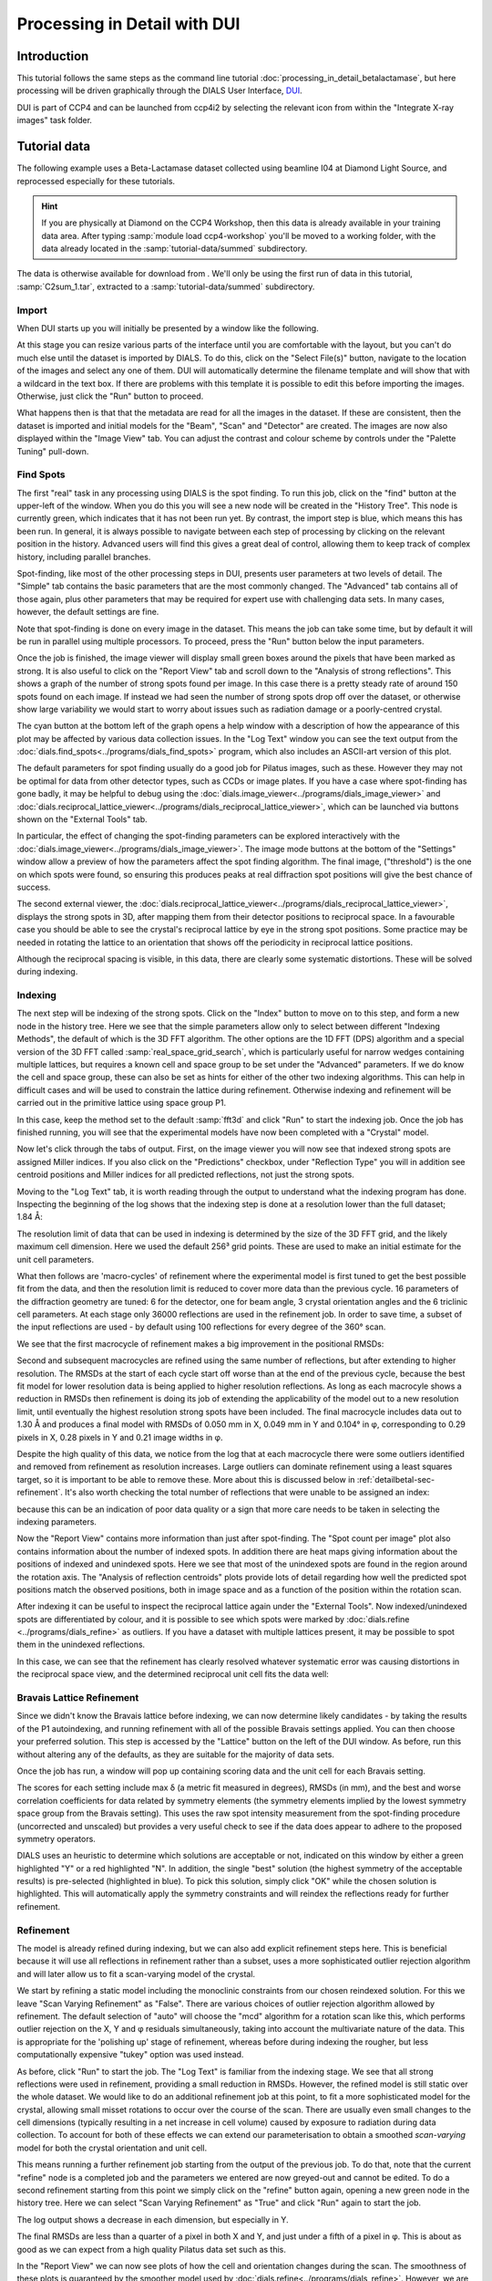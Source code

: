 .. raw:: html

  <a href="https://dials.github.io/dials-1.14/documentation/tutorials/processing_in_detail_betalactamase_dui.html" class="new-documentation">
  This tutorial requires a DIALS 2.0 installation.<br/>
  Please click here to go to the tutorial for DIALS 1.14.
  </a>

Processing in Detail with DUI
=============================

.. highlight:: none

Introduction
------------

This tutorial follows the same steps as the command line tutorial
:doc:`processing_in_detail_betalactamase`, but here processing will be driven
graphically through the DIALS User Interface, DUI_.

.. _DUI: https://github.com/ccp4/DUI

DUI is part of CCP4 and can be launched from ccp4i2 by selecting the relevant
icon from within the "Integrate X-ray images" task folder.

.. image:: /figures/process_detail_betalactamase_dui/ccp4i2_dui.png

Tutorial data
-------------

The following example uses a Beta-Lactamase dataset collected using
beamline I04 at Diamond Light Source, and reprocessed especially for
these tutorials.

..  hint::
    If you are physically at Diamond on the CCP4 Workshop, then
    this data is already available in your training data area. After
    typing :samp:`module load ccp4-workshop` you'll be moved to a working
    folder, with the data already located in the :samp:`tutorial-data/summed`
    subdirectory.

The data is otherwise available for download from |lactamase|.
We'll only be using the first run of data in this tutorial,
:samp:`C2sum_1.tar`, extracted to a :samp:`tutorial-data/summed` subdirectory.

.. |lactamase|  image::  https://zenodo.org/badge/DOI/10.5281/zenodo.1014387.svg
                :target: https://doi.org/10.5281/zenodo.1014387

Import
^^^^^^

When DUI starts up you will initially be presented by a window like the
following.

.. image:: /figures/process_detail_betalactamase_dui/dui_empty.png

At this stage you can resize various parts of the interface until you are
comfortable with the layout, but you can't do much else until the dataset is
imported by DIALS. To do this, click on the "Select File(s)" button, navigate
to the location of the images and select any one of them. DUI will automatically
determine the filename template and will show that with a wildcard in the text
box. If there are problems with this template it is possible to edit this before
importing the images. Otherwise, just click the "Run" button to proceed.

.. image:: /figures/process_detail_betalactamase_dui/import.png

What happens then is that that the metadata are read for all the
images in the dataset. If these are consistent, then the dataset is imported
and initial models for the "Beam", "Scan" and "Detector" are created. The images
are now also displayed within the "Image View" tab. You can adjust the contrast
and colour scheme by controls under the "Palette Tuning" pull-down.

.. image:: /figures/process_detail_betalactamase_dui/image_view_palette.png

Find Spots
^^^^^^^^^^

The first "real" task in any processing using DIALS is the spot finding. To run
this job, click on the "find" button at the upper-left of the window. When you
do this you will see a new node will be created in the "History Tree". This node
is currently green, which indicates that it has not been run yet. By contrast,
the import step is blue, which means this has been run. In general, it is always
possible to navigate between each step of processing by clicking on the relevant
position in the history. Advanced users will find this gives a great deal of
control, allowing them to keep track of complex history, including parallel
branches.

Spot-finding, like most of the other processing steps in DUI, presents user
parameters at two levels of detail. The "Simple" tab contains the basic
parameters that are the most commonly changed. The "Advanced" tab contains
all of those again, plus other parameters that may be required for expert use
with challenging data sets. In many cases, however, the default settings are
fine.

Note that spot-finding is done on every image in the dataset. This means the
job can take some time, but by default it will be run in parallel using
multiple processors. To proceed, press the "Run" button below the input
parameters.

Once the job is finished, the image viewer will display small green boxes
around the pixels that have been marked as strong. It is also useful to click
on the "Report View" tab and scroll down to the "Analysis of strong reflections".
This shows a graph of the number of strong spots found per image. In this case
there is a pretty steady rate of around 150 spots found on each image. If
instead we had seen the number of strong spots drop off over the dataset, or
otherwise show large variability we would start to worry about issues such
as radiation damage or a poorly-centred crystal.

.. image:: /figures/process_detail_betalactamase_dui/report_spot_count.png

The cyan button at the bottom left of the graph opens a help window with a
description of how the appearance of this plot may be affected by various
data collection issues. In the "Log Text" window you can see the text output
from the :doc:`dials.find_spots<../programs/dials_find_spots>` program, which
also includes an ASCII-art version of this plot.

The default parameters for spot finding usually do a good job for Pilatus
images, such as these. However they may not be optimal for data from other
detector types, such as CCDs or image plates. If you have a case where
spot-finding has gone badly, it may be helpful to debug using the
:doc:`dials.image_viewer<../programs/dials_image_viewer>` and
:doc:`dials.reciprocal_lattice_viewer<../programs/dials_reciprocal_lattice_viewer>`,
which can be launched via buttons shown on the "External Tools" tab.

In particular, the effect of changing the spot-finding parameters can be explored
interactively with the :doc:`dials.image_viewer<../programs/dials_image_viewer>`.
The image mode buttons at the bottom of the "Settings" window allow a preview
of how the parameters affect the spot finding algorithm. The final image,
("threshold") is the one on which spots were found, so ensuring this produces
peaks at real diffraction spot positions will give the best chance of success.

The second external viewer, the :doc:`dials.reciprocal_lattice_viewer<../programs/dials_reciprocal_lattice_viewer>`,
displays the strong spots in 3D, after mapping them from their detector
positions to reciprocal space. In a favourable case you should be
able to see the crystal's reciprocal lattice by eye in the strong spot
positions. Some practice may be needed in rotating the lattice to an
orientation that shows off the periodicity in reciprocal lattice positions.

.. image:: /figures/process_detail_betalactamase/reciprocal_lattice_strong.png

Although the reciprocal spacing is visible, in this data, there are clearly
some systematic distortions. These will be solved during indexing.

Indexing
^^^^^^^^

The next step will be indexing of the strong spots. Click on the "Index" button
to move on to this step, and form a new node in the history tree. Here we see
that the simple parameters allow only to select between different "Indexing
Methods", the default of which is the 3D FFT algorithm. The other options are
the 1D FFT (DPS) algorithm and a special version of the 3D FFT called
:samp:`real_space_grid_search`, which is particularly useful for narrow wedges
containing multiple lattices, but requires a known cell and space group to be
set under the "Advanced" parameters. If we do know the cell and space group,
these can also be set as hints for either of the other two indexing algorithms.
This can help in difficult cases and will be used to constrain the lattice
during refinement. Otherwise
indexing and refinement will be carried out in the primitive lattice
using space group P1.

In this case, keep the method set to the default :samp:`fft3d` and click "Run" to
start the indexing job. Once the job has finished running, you will see that
the experimental models have now been completed with a "Crystal" model.

.. image:: /figures/process_detail_betalactamase_dui/status_after_index.png

Now let's click through the tabs of output. First, on the image viewer you will
now see that indexed strong spots are assigned Miller indices. If you also
click on the "Predictions" checkbox, under "Reflection Type" you will in
addition see centroid positions and Miller indices for all predicted
reflections, not just the strong spots.

.. image:: /figures/process_detail_betalactamase_dui/image_view_predictions.png

Moving to the "Log Text" tab, it is worth reading through the output to
understand what the indexing program has done. Inspecting the beginning of the
log shows that the indexing step is done at a resolution lower than the full
dataset; 1.84 Å:

.. dials_tutorial_include:: betalactamase/dials.index.log
    :start-at: Found max_cell
    :lines: 1-3

The resolution limit of data that can be used in indexing is determined
by the size of the 3D FFT grid, and the likely maximum cell dimension.
Here we used the default 256³ grid points. These are used to make
an initial estimate for the unit cell parameters.

What then follows are 'macro-cycles' of refinement where the experimental model
is first tuned to get the best possible fit from the data, and then the
resolution limit is reduced to cover more data than the previous cycle. 16
parameters of the diffraction geometry are tuned: 6 for the detector, one for
beam angle, 3 crystal orientation angles and the 6 triclinic cell parameters.
At each stage only 36000 reflections are used in the refinement job. In order
to save time, a subset of the input reflections are used - by default using 100
reflections for every degree of the 360° scan.

We see that the first macrocycle of refinement makes a big improvement in
the positional RMSDs:

.. dials_tutorial_include:: betalactamase/dials.index.log
   :start-after: Refinement steps
   :end-before: RMSD no longer decreasing

Second and subsequent macrocycles are refined using the same number of
reflections, but after extending to higher resolution. The RMSDs at the
start of each cycle start off worse than at the end of the previous
cycle, because the best fit model for lower resolution data is being
applied to higher resolution reflections. As long as each macrocyle
shows a reduction in RMSDs then refinement is doing its job of extending
the applicability of the model out to a new resolution limit, until
eventually the highest resolution strong spots have been included. The
final macrocycle includes data out to 1.30 Å and produces a final model
with RMSDs of 0.050 mm in X, 0.049 mm in Y and 0.104° in φ,
corresponding to 0.29 pixels in X, 0.28 pixels in Y and 0.21 image
widths in φ.

Despite the high quality of this data, we notice from the log that at each
macrocycle there were some outliers identified and removed from
refinement as resolution increases. Large outliers can dominate refinement
using a least squares target, so it is important to be able to remove these.
More about this is discussed below in :ref:`detailbetal-sec-refinement`.
It's also worth checking the total number of reflections that were unable to
be assigned an index:

.. dials_tutorial_include:: betalactamase/dials.index.log.extract_unindexed
   :start-after: [START_EXTRACT]
   :end-before:  [END_EXTRACT]

because this can be an indication of poor data quality or a sign that more
care needs to be taken in selecting the indexing parameters.

Now the "Report View" contains more information than just after spot-finding.
The "Spot count per image" plot also contains information about the number
of indexed spots. In addition there are heat maps giving information about the
positions of indexed and unindexed spots. Here we see that most of the unindexed
spots are found in the region around the rotation axis. The "Analysis of reflection
centroids" plots provide lots of detail regarding how well the predicted spot
positions match the observed positions, both in image space and as a function of
the position within the rotation scan.

After indexing it can be useful to inspect the reciprocal lattice again under
the "External Tools". Now indexed/unindexed spots are differentiated by colour,
and it is possible to see which spots were marked by :doc:`dials.refine
<../programs/dials_refine>` as outliers. If you have a dataset with multiple
lattices present, it may be possible to spot them in the unindexed reflections.

In this case, we can see that the refinement has clearly resolved whatever
systematic error was causing distortions in the reciprocal space view, and the
determined reciprocal unit cell fits the data well:

.. image:: /figures/process_detail_betalactamase/reciprocal_lattice_indexed.png

Bravais Lattice Refinement
^^^^^^^^^^^^^^^^^^^^^^^^^^

Since we didn't know the Bravais lattice before indexing, we can now determine
likely candidates - by taking the results of the P1 autoindexing, and running
refinement with all of the possible Bravais settings applied. You can then
choose your preferred solution. This step is accessed by the "Lattice" button
on the left of the DUI window. As before, run this without altering any of
the defaults, as they are suitable for the majority of data sets.

Once the job has run, a window will pop up containing scoring data and the unit
cell for each Bravais setting.

.. image:: /figures/process_detail_betalactamase_dui/reindex_table.png

The scores for each setting include max δ (a metric fit measured in degrees),
RMSDs (in mm), and the best and worse correlation coefficients for data related
by symmetry elements (the symmetry elements implied by the lowest symmetry
space group from the Bravais setting). This uses the raw spot intensity
measurement from the spot-finding procedure (uncorrected and unscaled) but
provides a very useful check to see if the data does appear to adhere to the
proposed symmetry operators.

DIALS uses an heuristic to determine which solutions are acceptable or not,
indicated on this window by either a green highlighted "Y" or a red highlighted
"N". In addition, the single "best" solution (the highest symmetry of the
acceptable results) is pre-selected (highlighted in blue). To pick this
solution, simply click "OK" while the chosen solution is highlighted. This will
automatically apply the symmetry constraints and will reindex the reflections
ready for further refinement.

Refinement
^^^^^^^^^^

The model is already refined during indexing, but we can also add explicit
refinement steps here. This is beneficial because it will use all reflections in
refinement rather than a subset, uses a more sophisticated outlier rejection
algorithm and will later allow us to fit a scan-varying model of the crystal.

We start by refining a static model including the monoclinic constraints from
our chosen reindexed solution. For this we leave "Scan Varying Refinement" as
"False". There are various choices of outlier rejection algorithm allowed by
refinement. The default selection of "auto" will choose the "mcd" algorithm
for a rotation scan like this, which performs outlier rejection on the X, Y and
φ residuals simultaneously, taking into account the multivariate nature of the
data. This is appropriate for the 'polishing up' stage of refinement, whereas
before during indexing the rougher, but less computationally expensive "tukey"
option was used instead.

As before, click "Run" to start the job. The "Log Text" is familiar from the
indexing stage. We see that all strong reflections were used in refinement,
providing a small reduction in RMSDs. However, the refined model is still
static over the whole dataset. We would like to do an additional refinement job
at this point, to fit a more sophisticated model for the crystal, allowing
small misset rotations to occur over the course of the scan. There are usually
even small changes to the cell dimensions (typically resulting in a net
increase in cell volume) caused by exposure to radiation during data
collection. To account for both of these effects we can extend our
parameterisation to obtain a smoothed *scan-varying* model for both the crystal
orientation and unit cell.

This means running a further refinement job starting
from the output of the previous job. To do that, note that the current "refine"
node is a completed job and the parameters we entered are now greyed-out and
cannot be edited. To do a second refinement starting from this point we simply
click on the "refine" button again, opening a new green node in the history
tree. Here we can select "Scan Varying Refinement" as "True" and click "Run"
again to start the job.

The log output shows a decrease in each dimension, but especially in Y.

.. dials_tutorial_include:: betalactamase/dials.sv_refine.log
   :start-after: Refinement steps
   :end-before: RMSD no longer decreasing

The final RMSDs are less than a quarter of a pixel in both X and Y, and just
under a fifth of a pixel in φ. This is about as good as we can expect from
a high quality Pilatus data set such as this.

In the "Report View" we can now see plots of how the cell and orientation
changes during the scan. The smoothness of these plots is guaranteed by the
smoother model used by :doc:`dials.refine<../programs/dials_refine>`. However,
we are satisfied that this model is sufficient to match real changes present
in the dataset because of the very low overall RMSDs.

.. image:: /figures/process_detail_betalactamase/scan_varying.png

Other useful plots in the report are:

* **Difference between observed and calculated centroids vs phi**,
  which shows how the average
  residuals in each of X, Y, and φ vary as a fuction of φ.
  If scan-varying refinement has been successful in capturing the real changes
  during the scan then we would expect these plots to be straight lines.

* **Centroid residuals in X and Y**, in which the X, Y residuals are shown
  directly. The key point here is to look for a globular shape centred at the origin.

* **Difference between observed and calculated centroids in X and Y**,
  which show the difference between predicted and observed reflection positions
  in either X or Y as functions of detector position. From these plots it is very
  easy to see whole tiles that are worse than their neighbours, and whether
  those tiles might be simply shifted or slightly rotated compared to the model
  detector.

In this tutorial, we see no overall increase in all three cell parameters. If
significant cell volume increases had been observed that might be indicative of
radiation damage. However we can't yet conclude that there is *no* radiation
damage from the *lack* of considerable change observed.

Integration
^^^^^^^^^^^

After the refinement is done the next step is integration. Click on the
"integrate" button to move to this job. Mostly,
the default parameters are fine for Pilatus data, which will perform
XDS-like 3D profile fitting while using a generalized linear model in order
to fit a Poisson-distributed background model. As with spot-finding, the
number of processes can be set >1 to speed the job up (but DUI will have
selected a suitable default). Click "Run" to start integration. This is the
most computationally-demanding stage of processing, so it will take a while to
complete.

Checking the "Log Text" output, we see that after loading in the reference
reflections, new predictions are made up to the highest resolution at the
corner of the detector. This is fine, but if we wanted to we could have
adjusted the resolution limits using parameters :samp:`d_min` and :samp:`d_max`
under :samp:`prediction` in the "Advanced" parameters tab. The predictions are
made using the scan-varying crystal model from the previous step. As this
scan-varying model was determined in advance of integration, each of the
integration jobs is independent and we can take advantage of true parallelism
during processing.

The profile model is then calculated from the reflections file resulting from
refinement. First reflections with a too small 'zeta' factor are filtered out.
This essentially removes reflections that are too close to the spindle axis. In
general these reflections require significant Lorentz corrections and as a
result have less trustworthy intensities anyway. From the remaining reflection
shoeboxes, the average beam divergence and reflecting range is calculated,
providing the two Gaussian width parameters :math:`\sigma_D` and
:math:`\sigma_M` used in the 3D profile model.

Following this, independent integration jobs are set up. These jobs
overlap, so reflections are assigned to one or more jobs. What follows are
blocks of information specific to each integration job.

After these jobs are finished, the reflections are 'post-processed', which
includes the application of the LP correction to the intensities. Then
summary tables are printed giving quality statistics first by frame, and
then by resolution bin.

On the "Image View" tab we can now see integration "shoeboxes" around the spots,
not just tight boxes around the strong pixels. If all stages up to this point
have gone well, then the boxes should be centred on the strong pixels and should
extend beyond the strong pixels to include pixels used for local background level
determination.

The "Report View" now contains additional plots under the "Analysis of
reflection intensities" and "Analysis of reference profiles" sections. It is
worth checking through these, particularly paying attention to the following:

* **Reflection and reference correlations binned in X/Y**.
  These are useful companions to the
  plots of centroid residual as a function of detector position above.
  Whereas the above plots show systematic errors in the positions and
  orientations of tiles of a multi-panel detector, these plots indicate what
  effect that (and any other position-specific systematic error) has on the
  integrated data quality. The first of these plots shows the correlation
  between reflections and their reference profiles for all reflections in the
  dataset. The second shows only the correlations between the strong reference
  reflections and their profiles (thus these are expected to be higher and do
  not extend to such high resolution).

* **Distribution of I/Sigma vs Z**. This reproduces the
  :math:`\frac{I}{\sigma_I}` information versus frame number given in the log
  file in a graphical form. Here we see that :math:`\frac{I}{\sigma_I}` is fairly
  flat over the whole dataset, which we might use as an indication that there
  were no bad frames, not much radiation damage occurred and that scale factors
  are likely to be fairly uniform.

At this point we could export the integrated data set in MTZ format, however
we will continue with this tutorial to demonstrate scaling within DIALS.

Checking the symmetry
^^^^^^^^^^^^^^^^^^^^^

After integration we can return to our hypothesis of the space group of the
crystal. Although we made an assessment of that when we chose a Bravais lattice
after indexing, we now have better, background-subtracted, values for the
intensities, and for all reflections, not just the strong spots. So, it is
prudent to repeat the assessment to see if there is any indication that our
initial assessment should be revised.

This job is run using the "symmetry" button. We will again run with default
settings only. Once the job is finished, check the "Log Text" output. The most
important part here is the table printed at the end::

  Scoring all possible sub-groups
  ---------------------------------------------------------------------------------------------
  Patterson group       Likelihood  NetZcc  Zcc+   Zcc-   CC     CC-    delta  Reindex operator
  ---------------------------------------------------------------------------------------------
  C 1 2/m 1        ***  0.909        9.72    9.72   0.00   0.97   0.00  0.0    -a,b,-c
  P -1                  0.091        0.11    9.77   9.66   0.98   0.97  0.0    -x-y,-x+y,-z
  ---------------------------------------------------------------------------------------------
  Best solution: C 1 2/m 1

Here we see clearly that the best solution is given by :samp:`C 1 2/m 1`, with
a high likelihood, in agreement with the result from
:samp:`dials.refine_bravais_settings`. As we remain confident with this choice,
we now continue to scaling.

Scaling
^^^^^^^

Before the data can be reduced for structure solution, the intensity values must be corrected for
experimental effects which occur prior to the reflection being measured on the
detector. These primarily include sample illumination/absorption effects
and radiation damage, which result in symmetry-equivalent reflections having
unequal measured intensities (i.e. a systematic effect in addition to any
variance due to counting statistics). Thus the purpose of scaling is to determine
a scale factor to apply to each reflection, such that the scaled intensities are
representative of the 'true' scattering intensity from the contents of the unit
cell.

During scaling, a scaling model is created, from which we derive scale factors for
each reflection. By default, three components are used to create a physical model
for scaling (:samp:`model=physical`), in a similar manner to that used in the
program aimless_. This model consists of a smoothly varying scale factor as a
function of rotation angle, a smoothly varying B-factor to
account for radiation damage as a function of rotation angle
and an absorption surface correction, dependent on the direction of the incoming
and scattered beam vector relative to the crystal.

Let's scale the Beta-lactamase dataset, after setting a resolution cutoff (`d_min`)
of 1.4. This job is created by clicking the "scale" button. Enter 1.4 in the
`d_min` field in the "simple" tab and click "Run" to start the job.

As can be seen from the "Log Text", 70 parameters are used to parameterise the
scaling model for this dataset. A subset of reflections are selected to be used in
scaling model minimisation, which helps to speed up the algorithm (the model is
used to calculate scales for all reflections at the end).
Outlier rejection is performed at several stages, as outliers have a
disproportionately large effect during scaling and can lead to poor scaling results.
During scaling, the distribution of the intensity uncertainties are also
analysed and an error model is optimised to transform the intensity errors
to an expected normal distribution. An error estimate for each scale factor is
also determined based on the covariances of the model parameters.
At the end of the output, a table and summary of the merging statistics are
presented, which give indications of the quality of the scaled dataset.

::

             ----------Overall merging statistics (non-anomalous)----------

  Resolution: 69.19 - 1.40

  Observations: 274799

  Unique reflections: 41140

  Redundancy: 6.7

  Completeness: 94.11%

  Mean intensity: 80.7

  Mean I/sigma(I): 15.4

  R-merge: 0.065

  R-meas:  0.071

  R-pim:   0.027


Inspecting the results
""""""""""""""""""""""

To see what the scaling is telling us about the dataset, plots of the scaling
model should be viewed. These are visible within the "Report View" tab, at the
bottom under "Analysis of scaling model".

.. image:: /figures/process_detail_betalactamase_dui/report_scaling_plots.png

What is immediately apparent is the periodic nature of the scale term, with peaks
and troughs 90° apart. This indicates that the illuminated volume was changing
significantly during the experiment: a reflection would be measured as twice as
intense if it was measured at rotation angle of ~120° compared to at ~210°.
The absorption surface also shows a similar periodicity, as may be expected.
What is less clear is the form of the relative B-factor, which also has a
periodic nature. As a B-factor can be understood to represent radiation damage,
this would not be expected to be periodic, and it is likely that this model
component is accounting for variation that could be described only by a scale
and absorption term. To test this, we can repeat the scaling process but turn
off the :samp:`decay_term`.

To do this in DUI, click "Retry" to set up a new scaling job continuing from
the successful symmetry-determination step. This time, enter the "Advanced" tab
and under `parameterisation` change the value of `decay_term` to `False`. Now
click "Run" to start the job.

::

             ----------Overall merging statistics (non-anomalous)----------

  Resolution: 69.19 - 1.40

  Observations: 274578

  Unique reflections: 41140

  Redundancy: 6.7

  Completeness: 94.11%

  Mean intensity: 76.6

  Mean I/sigma(I): 16.0

  R-merge: 0.064

  R-meas:  0.070

  R-pim:   0.027


By inspecting the statistics in the output, we can see that removing the decay
term has had the effect of causing around 200 more reflections to be marked as
outliers (taking the outlier count from 0.72% to 0.80% of the data), while
improving some of the R-factors and mean I/sigma(I). Therefore it is probably
best to exclude the decay correction for this dataset. Other options which
could be explored under the "Advanced" tab are the numbers of parameters used
for the various components, for example by changing the :samp:`scale_interval`,
or by adjusting the outlier rejection criterion with a different
:samp:`outlier_zmax`.

Exporting as MTZ
^^^^^^^^^^^^^^^^

Once we are happy with the results from scaling, the data can be exported as
an unmerged mtz file, for further symmetry analysis with pointless_ or to start
structural solution.

To do this, click on the "export" button. This gives the option of an mtz output
name and the option to output scaled intensities. Make sure that box is
ticked otherwise the exported MTZ will only contain intensities from integration.

.. _pointless: http://www.ccp4.ac.uk/html/pointless.html
.. _aimless: http://www.ccp4.ac.uk/html/aimless.html
.. _ctruncate: http://www.ccp4.ac.uk/html/ctruncate.html
